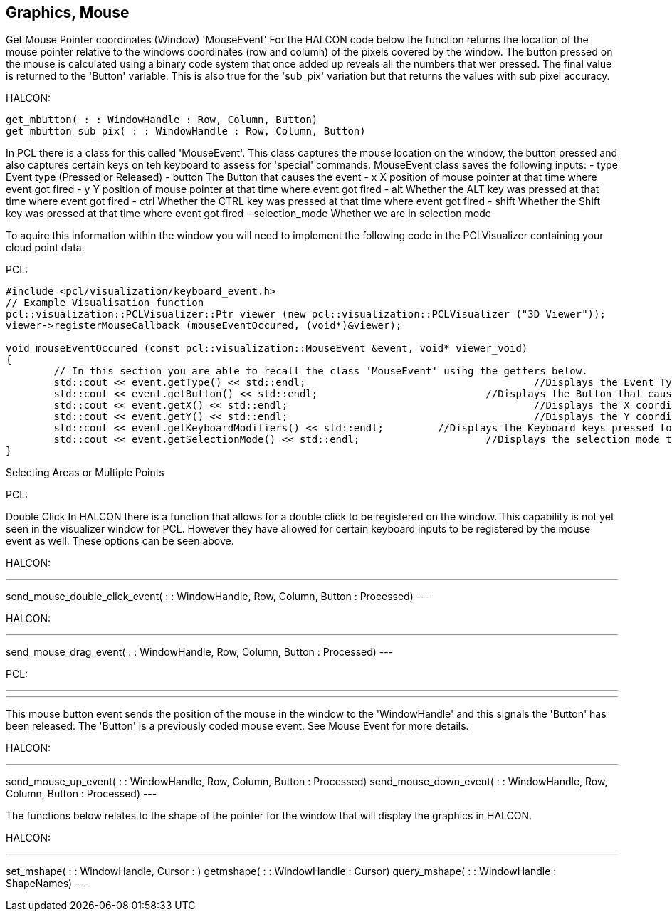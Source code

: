 == Graphics, Mouse

Get Mouse Pointer coordinates (Window) 'MouseEvent'
For the HALCON code below the function returns the location of the mouse pointer relative to the windows coordinates (row and column) of the pixels covered by the window. The button pressed on the mouse is calculated using a binary code system that once added up reveals all the numbers that wer pressed. The final value is returned to the 'Button' variable. This is also true for the 'sub_pix' variation but that returns the values with sub pixel accuracy.


HALCON:
[,hdevelop]
----
get_mbutton( : : WindowHandle : Row, Column, Button)
get_mbutton_sub_pix( : : WindowHandle : Row, Column, Button)
----

In PCL there is a class for this called 'MouseEvent'. This class captures the mouse location on the window, the button pressed and also captures certain keys on teh keyboard to assess for 'special' commands. 
MouseEvent class saves the following inputs:
 	- type   			Event type (Pressed or Released)
 	- button 			The Button that causes the event
	- x      			X position of mouse pointer at that time where event got fired
	- y      			Y position of mouse pointer at that time where event got fired
 	- alt    			Whether the ALT key was pressed at that time where event got fired
 	- ctrl   			Whether the CTRL key was pressed at that time where event got fired
 	- shift  			Whether the Shift key was pressed at that time where event got fired
 	- selection_mode 	Whether we are in selection mode

To aquire this information within the window you will need to implement the following code in the PCLVisualizer containing your cloud point data.

PCL: 
[,cpp]
----
#include <pcl/visualization/keyboard_event.h> 
// Example Visualisation function
pcl::visualization::PCLVisualizer::Ptr viewer (new pcl::visualization::PCLVisualizer ("3D Viewer"));
viewer->registerMouseCallback (mouseEventOccured, (void*)&viewer);

void mouseEventOccured (const pcl::visualization::MouseEvent &event, void* viewer_void)
{
	// In this section you are able to recall the class 'MouseEvent' using the getters below. 
	std::cout << event.getType() << std::endl; 					//Displays the Event Type to terminal
	std::cout << event.getButton() << std::endl;				//Displays the Button that caused event to terminal
	std::cout << event.getX() << std::endl;						//Displays the X coordinate to terminal
	std::cout << event.getY() << std::endl;						//Displays the Y coordinate to terminal
	std::cout << event.getKeyboardModifiers() << std::endl;		//Displays the Keyboard keys pressed to terminal
	std::cout << event.getSelectionMode() << std::endl;			//Displays the selection mode to terminal
}	
----

Selecting Areas or Multiple Points

PCL:
[,cpp]
----

----


Double Click
In HALCON there is a function that allows for a double click to be registered on the window. This capability is not yet seen in the visualizer window for PCL. However they have allowed for certain keyboard inputs to be registered by the mouse event as well. These options can be seen above.

HALCON:
[,hdevelop]
---
send_mouse_double_click_event( : : WindowHandle, Row, Column, Button : Processed)
---


HALCON:
[,hdevelop]
---
send_mouse_drag_event( : : WindowHandle, Row, Column, Button : Processed)
---

PCL:
[,cpp]
---

---

This mouse button event sends the position of the mouse in the window to the 'WindowHandle' and this signals the 'Button' has been released. The 'Button' is a previously coded mouse event. See Mouse Event for more details.

HALCON:
[,hdevelop]
---
send_mouse_up_event( : : WindowHandle, Row, Column, Button : Processed)
send_mouse_down_event( : : WindowHandle, Row, Column, Button : Processed)
---

The functions below relates to the shape of the pointer for the window that will display the graphics in HALCON.

HALCON:
[,hdevelop]
---
set_mshape( : : WindowHandle, Cursor : )
getmshape( : : WindowHandle : Cursor)
query_mshape( : : WindowHandle : ShapeNames)
---





